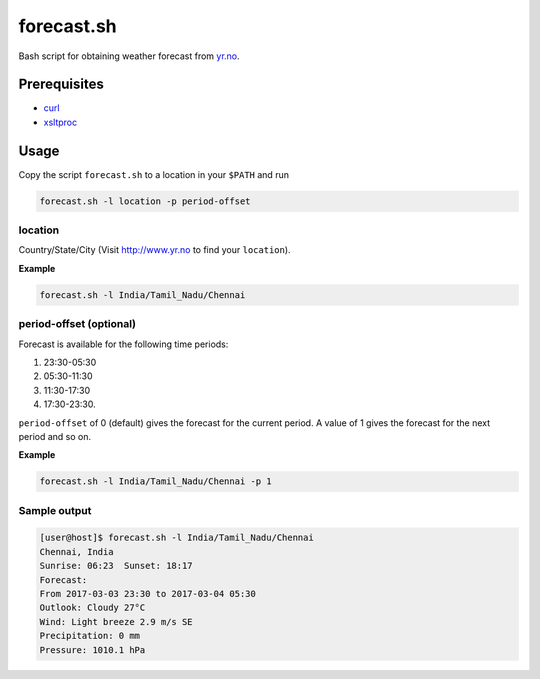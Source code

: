 forecast.sh
===========

Bash script for obtaining weather forecast from `yr.no <http://www.yr.no>`_.

Prerequisites
-------------

- `curl <https://curl.haxx.se/>`_
- `xsltproc <http://xmlsoft.org/XSLT/xsltproc2.html>`_

Usage
-----

Copy the script ``forecast.sh`` to a location in your ``$PATH`` and run

.. code:: bash

    forecast.sh -l location -p period-offset

location
~~~~~~~~

Country/State/City (Visit http://www.yr.no to find your ``location``).

**Example**

.. code:: bash

    forecast.sh -l India/Tamil_Nadu/Chennai

period-offset (optional)
~~~~~~~~~~~~~~~~~~~~~~~~

Forecast is available for the following time periods:

1. 23:30-05:30
2. 05:30-11:30
3. 11:30-17:30
4. 17:30-23:30.

``period-offset`` of 0 (default) gives the forecast for the current period. A
value of 1 gives the forecast for the next period and so on.

**Example**

.. code:: bash

    forecast.sh -l India/Tamil_Nadu/Chennai -p 1

Sample output
~~~~~~~~~~~~~

.. code:: bash

    [user@host]$ forecast.sh -l India/Tamil_Nadu/Chennai
    Chennai, India
    Sunrise: 06:23  Sunset: 18:17
    Forecast:
    From 2017-03-03 23:30 to 2017-03-04 05:30
    Outlook: Cloudy 27°C
    Wind: Light breeze 2.9 m/s SE
    Precipitation: 0 mm
    Pressure: 1010.1 hPa
